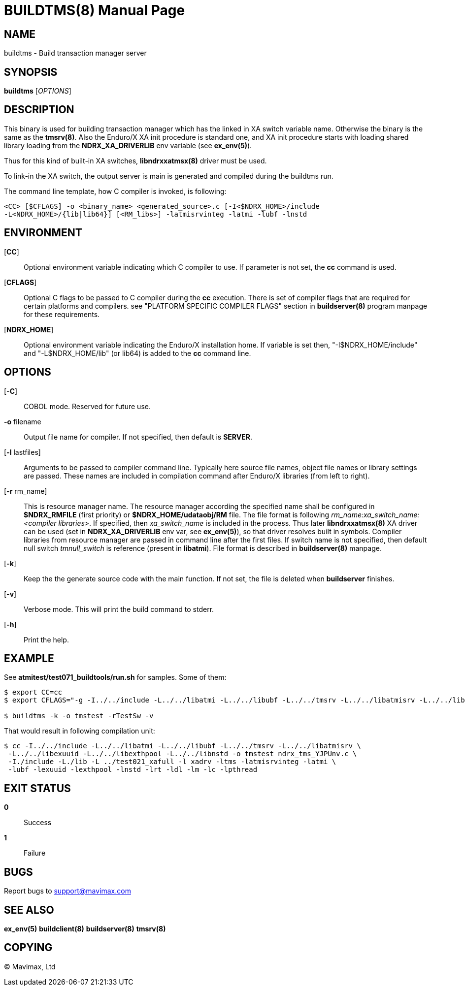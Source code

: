 BUILDTMS(8)
===========
:doctype: manpage


NAME
----
buildtms - Build transaction manager server


SYNOPSIS
--------
*buildtms* ['OPTIONS']


DESCRIPTION
-----------
This binary is used for building transaction manager which has the linked in XA
switch variable name. Otherwise the binary is the same as the *tmsrv(8)*. Also
the Enduro/X XA init procedure is standard one, and XA init procedure starts with
loading shared library loading from the *NDRX_XA_DRIVERLIB* env variable (see *ex_env(5)*).

Thus for this kind of built-in XA switches, *libndrxxatmsx(8)* driver must be used.

To link-in the XA switch, the output server is main is generated and compiled
during the buildtms run.

The command line template, how C compiler is invoked, is following:

--------------------------------------------------------------------------------
<CC> [$CFLAGS] -o <binary_name> <generated_source>.c [-I<$NDRX_HOME>/include 
-L<NDRX_HOME>/{lib|lib64}] [<RM_libs>] -latmisrvinteg -latmi -lubf -lnstd
--------------------------------------------------------------------------------

ENVIRONMENT
-----------
[*CC*]::
Optional environment variable indicating which C compiler to use. If parameter is
not set, the *cc* command is used.

[*CFLAGS*]::
Optional C flags to be passed to C compiler during the *cc* execution. There
is set of compiler flags that are required for certain platforms and compilers. 
see "PLATFORM SPECIFIC COMPILER FLAGS" section in *buildserver(8)* program
manpage for these requirements.

[*NDRX_HOME*]::
Optional environment variable indicating the Enduro/X installation home. If variable
is set then, "-I$NDRX_HOME/include" and "-L$NDRX_HOME/lib" (or lib64) is added 
to the *cc* command line.

OPTIONS
-------

[*-C*]::
COBOL mode. Reserved for future use.

*-o* filename::
Output file name for compiler. If not specified, then default is *SERVER*.

[*-l* lastfiles]::
Arguments to be passed to compiler command line. Typically here source file names, object
file names or library settings are passed. These names are included in compilation command
after Enduro/X libraries (from left to right).

[*-r* rm_name]::
This is resource manager name. The resource manager according the specified name
shall be configured in *$NDRX_RMFILE* (first priority) or *$NDRX_HOME/udataobj/RM* file.
The file format is following 'rm_name:xa_switch_name:<compiler libraries>'. If 
specified, then 'xa_switch_name' is included in the process. Thus later *libndrxxatmsx(8)*
XA driver can be used (set in *NDRX_XA_DRIVERLIB* env var, see *ex_env(5)*), 
so that driver resolves built in symbols. Compiler libraries from resource manager 
are passed in command line after the first files. If switch name is not specified,
then default null switch 'tmnull_switch' is reference (present in *libatmi*).
File format is described in *buildserver(8)* manpage.

[*-k*]::
Keep the the generate source code with the main function. If not set, the file
is deleted when *buildserver* finishes.

[*-v*]::
Verbose mode. This will print the build command to stderr.

[*-h*]::
Print the help.

EXAMPLE
-------
See *atmitest/test071_buildtools/run.sh* for samples. Some of them:

--------------------------------------------------------------------------------
$ export CC=cc
$ export CFLAGS="-g -I../../include -L../../libatmi -L../../libubf -L../../tmsrv -L../../libatmisrv -L../../libexuuid -L../../libexthpool -L../../libnstd"

$ buildtms -k -o tmstest -rTestSw -v

--------------------------------------------------------------------------------

That would result in following compilation unit:

--------------------------------------------------------------------------------

$ cc -I../../include -L../../libatmi -L../../libubf -L../../tmsrv -L../../libatmisrv \
 -L../../libexuuid -L../../libexthpool -L../../libnstd -o tmstest ndrx_tms_YJPUnv.c \
 -I./include -L./lib -L ../test021_xafull -l xadrv -ltms -latmisrvinteg -latmi \
 -lubf -lexuuid -lexthpool -lnstd -lrt -ldl -lm -lc -lpthread

--------------------------------------------------------------------------------


EXIT STATUS
-----------
*0*::
Success

*1*::
Failure

BUGS
----
Report bugs to support@mavimax.com

SEE ALSO
--------
*ex_env(5)* *buildclient(8)* *buildserver(8)* *tmsrv(8)*

COPYING
-------
(C) Mavimax, Ltd

